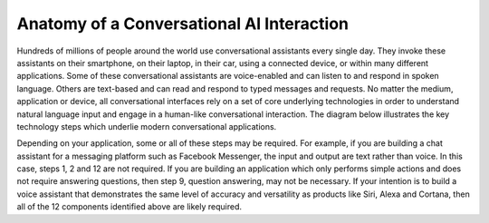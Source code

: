Anatomy of a Conversational AI Interaction
==========================================

Hundreds of millions of people around the world use conversational assistants every single day. They invoke these assistants on their smartphone, on their laptop, in their car, using a connected device, or within many different applications. Some of these conversational assistants are voice-enabled and can listen to and respond in spoken language. Others are text-based and can read and respond to typed messages and requests. No matter the medium, application or device, all conversational interfaces rely on a set of core underlying technologies in order to understand natural language input and engage in a human-like conversational interaction. The diagram below illustrates the key technology steps which underlie modern conversational applications.

.. image:: images/anatomy.png

Depending on your application, some or all of these steps may be required. For example, if you are building a chat assistant for a messaging platform such as Facebook Messenger, the input and output are text rather than voice. In this case, steps 1, 2 and 12 are not required. If you are building an application which only performs simple actions and does not require answering questions, then step 9, question answering, may not be necessary. If your intention is to build a voice assistant that demonstrates the same level of accuracy and versatility as products like Siri, Alexa and Cortana, then all of the 12 components identified above are likely required. 

